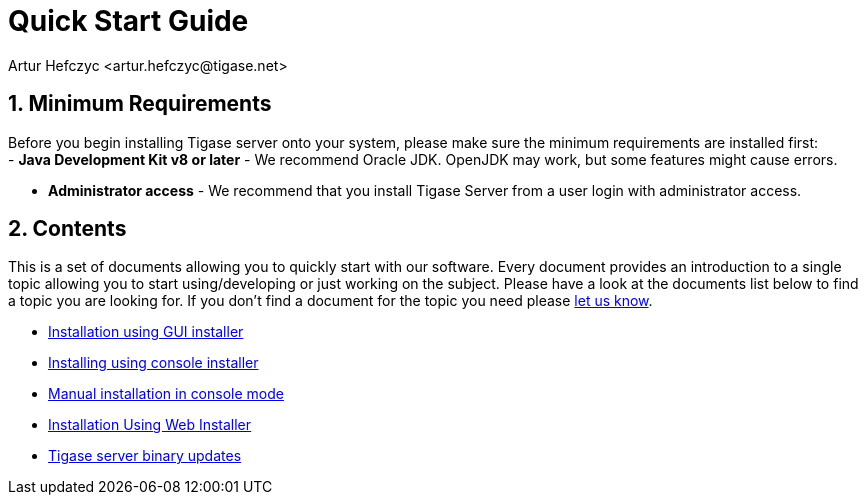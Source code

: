 [[QuickStart]]
Quick Start Guide
=================
:author: Artur Hefczyc <artur.hefczyc@tigase.net>
:version: v2.0, June 2014: Reformatted for AsciiDoc.
:date: 2010-04-06 21:18
:revision: 2.1

:toc:
:numbered:
:website: http://tigase.net

Minimum Requirements
--------------------
Before you begin installing Tigase server onto your system, please make sure the minimum requirements are installed first: +
- *Java Development Kit v8 or later* - We recommend Oracle JDK.  OpenJDK may work, but some features might cause errors. +

- *Administrator access* - We recommend that you install Tigase Server from a user login with administrator access. +

Contents
--------
This is a set of documents allowing you to quickly start with our software. Every document provides an introduction to a single topic allowing you to start using/developing or just working on the subject.  Please have a look at the documents list below to find a topic you are looking for. If you don't find a document for the topic you need please link:http://www.tigase.net/contact[let us know].

- xref:guiinstall[Installation using GUI installer]
- xref:consoleinstall[Installing using console installer]
- xref:manualinstall[Manual installation in console mode]
- xref:webinstall[Installation Using Web Installer]
- xref:TSBupdates[Tigase server binary updates]
